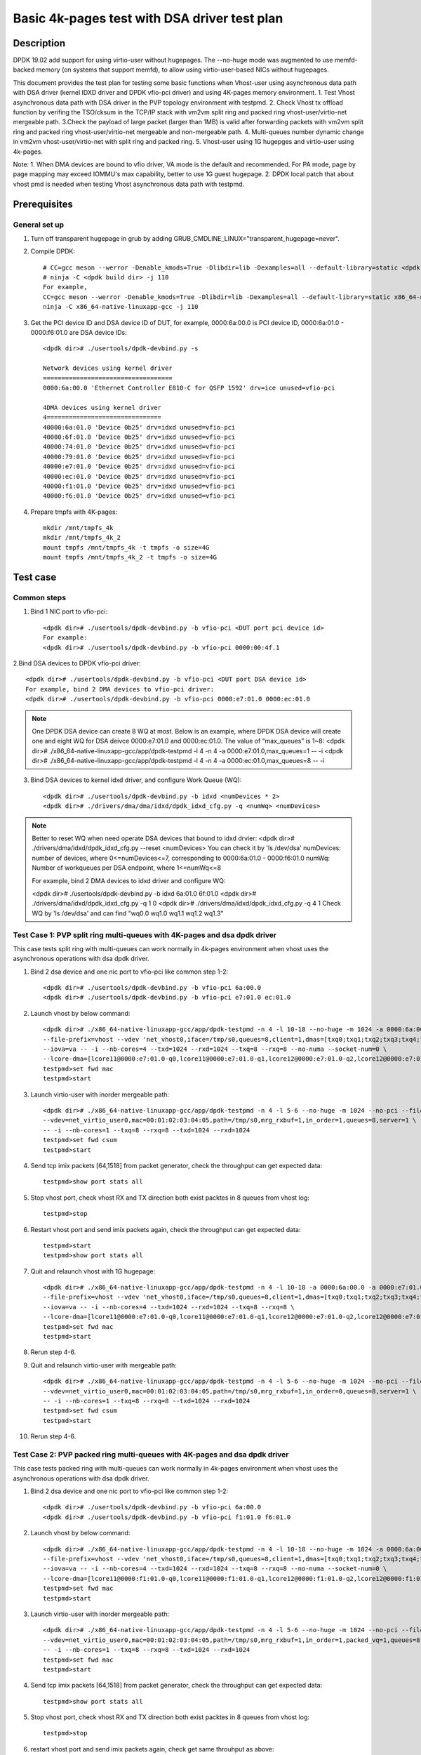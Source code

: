 .. SPDX-License-Identifier: BSD-3-Clause
   Copyright(c) 2022 Intel Corporation

==============================================
Basic 4k-pages test with DSA driver test plan
==============================================

Description
===========

DPDK 19.02 add support for using virtio-user without hugepages. The --no-huge mode was augmented to use memfd-backed
memory (on systems that support memfd), to allow using virtio-user-based NICs without hugepages.

This document provides the test plan for testing some basic functions when Vhost-user using asynchronous data path with
DSA driver (kernel IDXD driver and DPDK vfio-pci driver) and using 4K-pages memory environment.
1. Test Vhost asynchronous data path with DSA driver in the PVP topology environment with testpmd.
2. Check Vhost tx offload function by verifing the TSO/cksum in the TCP/IP stack with vm2vm split ring and packed ring
vhost-user/virtio-net mergeable path.
3.Check the payload of large packet (larger than 1MB) is valid after forwarding packets with vm2vm split ring
and packed ring vhost-user/virtio-net mergeable and non-mergeable path.
4. Multi-queues number dynamic change in vm2vm vhost-user/virtio-net with split ring and packed ring.
5. Vhost-user using 1G hugepges and virtio-user using 4k-pages.

Note:
1. When DMA devices are bound to vfio driver, VA mode is the default and recommended. For PA mode, page by page mapping may
exceed IOMMU's max capability, better to use 1G guest hugepage.
2. DPDK local patch that about vhost pmd is needed when testing Vhost asynchronous data path with testpmd.

Prerequisites
=============

General set up
--------------
1. Turn off transparent hugepage in grub by adding GRUB_CMDLINE_LINUX="transparent_hugepage=never".

2. Compile DPDK::

	# CC=gcc meson --werror -Denable_kmods=True -Dlibdir=lib -Dexamples=all --default-library=static <dpdk build dir>
	# ninja -C <dpdk build dir> -j 110
	For example,
	CC=gcc meson --werror -Denable_kmods=True -Dlibdir=lib -Dexamples=all --default-library=static x86_64-native-linuxapp-gcc
	ninja -C x86_64-native-linuxapp-gcc -j 110

3. Get the PCI device ID and DSA device ID of DUT, for example, 0000:6a:00.0 is PCI device ID, 0000:6a:01.0 - 0000:f6:01.0 are DSA device IDs::

	<dpdk dir># ./usertools/dpdk-devbind.py -s

	Network devices using kernel driver
	===================================
	0000:6a:00.0 'Ethernet Controller E810-C for QSFP 1592' drv=ice unused=vfio-pci

	4DMA devices using kernel driver
	4===============================
	40000:6a:01.0 'Device 0b25' drv=idxd unused=vfio-pci
	40000:6f:01.0 'Device 0b25' drv=idxd unused=vfio-pci
	40000:74:01.0 'Device 0b25' drv=idxd unused=vfio-pci
	40000:79:01.0 'Device 0b25' drv=idxd unused=vfio-pci
	40000:e7:01.0 'Device 0b25' drv=idxd unused=vfio-pci
	40000:ec:01.0 'Device 0b25' drv=idxd unused=vfio-pci
	40000:f1:01.0 'Device 0b25' drv=idxd unused=vfio-pci
	40000:f6:01.0 'Device 0b25' drv=idxd unused=vfio-pci

4. Prepare tmpfs with 4K-pages::

	mkdir /mnt/tmpfs_4k
	mkdir /mnt/tmpfs_4k_2
	mount tmpfs /mnt/tmpfs_4k -t tmpfs -o size=4G
	mount tmpfs /mnt/tmpfs_4k_2 -t tmpfs -o size=4G

Test case
=========

Common steps
------------
1. Bind 1 NIC port to vfio-pci::

	<dpdk dir># ./usertools/dpdk-devbind.py -b vfio-pci <DUT port pci device id>
	For example:
	<dpdk dir># ./usertools/dpdk-devbind.py -b vfio-pci 0000:00:4f.1

2.Bind DSA devices to DPDK vfio-pci driver::

	<dpdk dir># ./usertools/dpdk-devbind.py -b vfio-pci <DUT port DSA device id>
	For example, bind 2 DMA devices to vfio-pci driver:
	<dpdk dir># ./usertools/dpdk-devbind.py -b vfio-pci 0000:e7:01.0 0000:ec:01.0

.. note::

	One DPDK DSA device can create 8 WQ at most. Below is an example, where DPDK DSA device will create one and
	eight WQ for DSA deivce 0000:e7:01.0 and 0000:ec:01.0. The value of “max_queues” is 1~8:
	<dpdk dir># ./x86_64-native-linuxapp-gcc/app/dpdk-testpmd -l 4 -n 4 -a 0000:e7:01.0,max_queues=1 -- -i
	<dpdk dir># ./x86_64-native-linuxapp-gcc/app/dpdk-testpmd -l 4 -n 4 -a 0000:ec:01.0,max_queues=8 -- -i

3. Bind DSA devices to kernel idxd driver, and configure Work Queue (WQ)::

	<dpdk dir># ./usertools/dpdk-devbind.py -b idxd <numDevices * 2>
	<dpdk dir># ./drivers/dma/dma/idxd/dpdk_idxd_cfg.py -q <numWq> <numDevices>

.. note::

	Better to reset WQ when need operate DSA devices that bound to idxd drvier:
	<dpdk dir># ./drivers/dma/idxd/dpdk_idxd_cfg.py --reset <numDevices>
	You can check it by 'ls /dev/dsa'
	numDevices: number of devices, where 0<=numDevices<=7, corresponding to 0000:6a:01.0 - 0000:f6:01.0
	numWq: Number of workqueues per DSA endpoint, where 1<=numWq<=8

	For example, bind 2 DMA devices to idxd driver and configure WQ:

	<dpdk dir># ./usertools/dpdk-devbind.py -b idxd 6a:01.0 6f:01.0
	<dpdk dir># ./drivers/dma/idxd/dpdk_idxd_cfg.py -q 1 0
	<dpdk dir># ./drivers/dma/idxd/dpdk_idxd_cfg.py -q 4 1
	Check WQ by 'ls /dev/dsa' and can find "wq0.0 wq1.0 wq1.1 wq1.2 wq1.3"

Test Case 1: PVP split ring multi-queues with 4K-pages and dsa dpdk driver
------------------------------------------------------------------------------
This case tests split ring with multi-queues can work normally in 4k-pages environment when vhost uses the asynchronous operations with dsa dpdk driver.

1. Bind 2 dsa device and one nic port to vfio-pci like common step 1-2::

	<dpdk dir># ./usertools/dpdk-devbind.py -b vfio-pci 6a:00.0
	<dpdk dir># ./usertools/dpdk-devbind.py -b vfio-pci e7:01.0 ec:01.0

2. Launch vhost by below command::

	<dpdk dir># ./x86_64-native-linuxapp-gcc/app/dpdk-testpmd -n 4 -l 10-18 --no-huge -m 1024 -a 0000:6a:00.0 -a 0000:e7:01.0 \
	--file-prefix=vhost --vdev 'net_vhost0,iface=/tmp/s0,queues=8,client=1,dmas=[txq0;txq1;txq2;txq3;txq4;txq5;rxq2;rxq3;rxq4;rxq5;rxq6;rxq7]' \
	--iova=va -- -i --nb-cores=4 --txd=1024 --rxd=1024 --txq=8 --rxq=8 --no-numa --socket-num=0 \
	--lcore-dma=[lcore11@0000:e7:01.0-q0,lcore11@0000:e7:01.0-q1,lcore12@0000:e7:01.0-q2,lcore12@0000:e7:01.0-q3,lcore13@0000:e7:01.0-q4,lcore13@0000:e7:01.0-q5,lcore14@0000:e7:01.0-q6,lcore14@0000:e7:01.0-q7]
	testpmd>set fwd mac
	testpmd>start

3. Launch virtio-user with inorder mergeable path::

	<dpdk dir># ./x86_64-native-linuxapp-gcc/app/dpdk-testpmd -n 4 -l 5-6 --no-huge -m 1024 --no-pci --file-prefix=virtio \
	--vdev=net_virtio_user0,mac=00:01:02:03:04:05,path=/tmp/s0,mrg_rxbuf=1,in_order=1,queues=8,server=1 \
	-- -i --nb-cores=1 --txq=8 --rxq=8 --txd=1024 --rxd=1024
	testpmd>set fwd csum
	testpmd>start

4. Send tcp imix packets [64,1518] from packet generator, check the throughput can get expected data::

	testpmd>show port stats all

5. Stop vhost port, check vhost RX and TX direction both exist packtes in 8 queues from vhost log::

	testpmd>stop

6. Restart vhost port and send imix packets again, check the throughput can get expected data::

	testpmd>start
	testpmd>show port stats all

7. Quit and relaunch vhost with 1G hugepage::

	<dpdk dir># ./x86_64-native-linuxapp-gcc/app/dpdk-testpmd -n 4 -l 10-18 -a 0000:6a:00.0 -a 0000:e7:01.0,max_queues=4 -a 0000:ec:01.0,max_queues=4 \
	--file-prefix=vhost --vdev 'net_vhost0,iface=/tmp/s0,queues=8,client=1,dmas=[txq0;txq1;txq2;txq3;txq4;txq5;txq6;txq7;rxq0;rxq1;rxq2;rxq3;rxq4;rxq5;rxq6;rxq7]' \
	--iova=va -- -i --nb-cores=4 --txd=1024 --rxd=1024 --txq=8 --rxq=8 \
	--lcore-dma=[lcore11@0000:e7:01.0-q0,lcore11@0000:e7:01.0-q1,lcore12@0000:e7:01.0-q2,lcore12@0000:e7:01.0-q3,lcore13@0000:ec:01.0-q0,lcore13@0000:ec:01.0-q1,lcore14@0000:ec:01.0-q2,lcore14@0000:ec:01.0-q3]
	testpmd>set fwd mac
	testpmd>start

8. Rerun step 4-6.

9. Quit and relaunch virtio-user with mergeable path::

	<dpdk dir># ./x86_64-native-linuxapp-gcc/app/dpdk-testpmd -n 4 -l 5-6 --no-huge -m 1024 --no-pci --file-prefix=virtio \
	--vdev=net_virtio_user0,mac=00:01:02:03:04:05,path=/tmp/s0,mrg_rxbuf=1,in_order=0,queues=8,server=1 \
	-- -i --nb-cores=1 --txq=8 --rxq=8 --txd=1024 --rxd=1024
	testpmd>set fwd csum
	testpmd>start

10. Rerun step 4-6.

Test Case 2: PVP packed ring multi-queues with 4K-pages and dsa dpdk driver
------------------------------------------------------------------------------
This case tests packed ring with multi-queues can work normally in 4k-pages environment when vhost uses the asynchronous operations with dsa dpdk driver.

1. Bind 2 dsa device and one nic port to vfio-pci like common step 1-2::

	<dpdk dir># ./usertools/dpdk-devbind.py -b vfio-pci 6a:00.0
	<dpdk dir># ./usertools/dpdk-devbind.py -b vfio-pci f1:01.0 f6:01.0

2. Launch vhost by below command::

	<dpdk dir># ./x86_64-native-linuxapp-gcc/app/dpdk-testpmd -n 4 -l 10-18 --no-huge -m 1024 -a 0000:6a:00.0 -a 0000:f1:01.0 \
	--file-prefix=vhost --vdev 'net_vhost0,iface=/tmp/s0,queues=8,client=1,dmas=[txq0;txq1;txq2;txq3;txq4;txq5;;rxq2;rxq3;rxq4;rxq5;rxq6;rxq7]' \
	--iova=va -- -i --nb-cores=4 --txd=1024 --rxd=1024 --txq=8 --rxq=8 --no-numa --socket-num=0 \
	--lcore-dma=[lcore11@0000:f1:01.0-q0,lcore11@0000:f1:01.0-q1,lcore12@0000:f1:01.0-q2,lcore12@0000:f1:01.0-q3,lcore13@0000:f1:01.0-q4,lcore13@0000:f1:01.0-q5,lcore14@0000:f1:01.0-q6,lcore14@0000:f1:01.0-q7]
	testpmd>set fwd mac
	testpmd>start

3. Launch virtio-user with inorder mergeable path::

	<dpdk dir># ./x86_64-native-linuxapp-gcc/app/dpdk-testpmd -n 4 -l 5-6 --no-huge -m 1024 --no-pci --file-prefix=virtio \
	--vdev=net_virtio_user0,mac=00:01:02:03:04:05,path=/tmp/s0,mrg_rxbuf=1,in_order=1,packed_vq=1,queues=8,server=1 \
	-- -i --nb-cores=1 --txq=8 --rxq=8 --txd=1024 --rxd=1024
	testpmd>set fwd mac
	testpmd>start

4. Send tcp imix packets [64,1518] from packet generator, check the throughput can get expected data::

	testpmd>show port stats all

5. Stop vhost port, check vhost RX and TX direction both exist packtes in 8 queues from vhost log::

	testpmd>stop

6. restart vhost port and send imix packets again, check get same throuhput as above::

	testpmd>start
	testpmd>show port stats all

7. Quit and relaunch vhost with with 1G hugepage::::

	<dpdk dir># ./x86_64-native-linuxapp-gcc/app/dpdk-testpmd -n 4 -l 10-18 -a 0000:6a:00.0 -a 0000:f1:01.0,max_queues=4 -a 0000:f6:01.0,max_queues=4 \
	--file-prefix=vhost --vdev 'net_vhost0,iface=/tmp/s0,queues=8,client=1,dmas=[txq0;txq1;txq2;txq3;txq4;txq5;txq6;txq7;rxq0;rxq1;rxq2;rxq3;rxq4;rxq5;rxq6;rxq7]' \
	--iova=va -- -i --nb-cores=4 --txd=1024 --rxd=1024 --txq=8 --rxq=8 \
	--lcore-dma=[lcore11@0000:f1:01.0-q0,lcore11@0000:f1:01.0-q1,lcore12@0000:f1:01.0-q2,lcore12@0000:f1:01.0-q3,lcore13@0000:f6:01.0-q0,lcore13@0000:f6:01.0-q1,lcore14@0000:f6:01.0-q2,lcore14@0000:f6:01.0-q3]
	testpmd>set fwd mac
	testpmd>start

8. Rerun step 4-6.

9. Quit and relaunch virtio-user with mergeable path::

	<dpdk dir># ./x86_64-native-linuxapp-gcc/app/dpdk-testpmd -n 4 -l 5-6 --no-huge -m 1024 --no-pci --file-prefix=virtio \
	--vdev=net_virtio_user0,mac=00:01:02:03:04:05,path=/tmp/s0,mrg_rxbuf=1,in_order=0,packed_vq=1,queues=8,server=1 \
	-- -i --nb-cores=1 --txq=8 --rxq=8 --txd=1024 --rxd=1024
	testpmd>set fwd mac
	testpmd>start

10.Rerun step 4-6.

Test Case 3: VM2VM split ring vhost-user/virtio-net 4K-pages and dsa dpdk driver test with tcp traffic
--------------------------------------------------------------------------------------------------------
This case test the function of Vhost tx offload in the topology of vhost-user/virtio-net split ring mergeable path by verifing the TSO/cksum in the TCP/IP stack when vhost uses the asynchronous operations with dsa dpdk driver in 4k-pages environment.

1. Bind 1 dsa device to vfio-pci like common step 2::

	<dpdk dir># ./usertools/dpdk-devbind.py -b vfio-pci f1:01.0

2. Launch vhost by below command::

	<dpdk dir># ./x86_64-native-linuxapp-gcc/app/dpdk-testpmd -l 2-4 -n 4 --no-huge -m 1024 --file-prefix=vhost -a 0000:f1:01.0,max_queues=2 \
	--vdev 'net_vhost0,iface=vhost-net0,queues=1,tso=1,dmas=[txq0;rxq0]' \
	--vdev 'net_vhost1,iface=vhost-net1,queues=1,tso=1,dmas=[txq0;rxq0]' \
	--iova=va -- -i --nb-cores=2 --txd=1024 --rxd=1024 --no-numa --socket-num=0 --lcore-dma=[lcore3@0000:f1:01.0-q0,lcore4@0000:f1:01.0-q1]
	testpmd>start

3. Launch VM1 and VM2::

	taskset -c 10 /usr/local/qemu-7.0.0/bin/qemu-system-x86_64 -name vm1 -enable-kvm -cpu host -smp 1 -m 4096 \
	-object memory-backend-file,id=mem,size=4096M,mem-path=/mnt/tmpfs_4k,share=on \
	-numa node,memdev=mem -mem-prealloc -drive file=/home/xingguang/osimg/ubuntu20-04.img  \
	-chardev socket,path=/tmp/vm1_qga0.sock,server,nowait,id=vm1_qga0 -device virtio-serial \
	-device virtserialport,chardev=vm1_qga0,name=org.qemu.guest_agent.2 -daemonize \
	-monitor unix:/tmp/vm1_monitor.sock,server,nowait -device e1000,netdev=nttsip1 \
	-netdev user,id=nttsip1,hostfwd=tcp:127.0.0.1:6002-:22 \
	-chardev socket,id=char0,path=./vhost-net0 \
	-netdev type=vhost-user,id=netdev0,chardev=char0,vhostforce \
	-device virtio-net-pci,netdev=netdev0,mac=52:54:00:00:00:01,disable-modern=false,mrg_rxbuf=on,csum=on,guest_csum=on,host_tso4=on,guest_tso4=on,guest_ecn=on -vnc :10

	taskset -c 11 /usr/local/qemu-7.0.0/bin/qemu-system-x86_64 -name vm2 -enable-kvm -cpu host -smp 1 -m 4096 \
	-object memory-backend-file,id=mem,size=4096M,mem-path=/mnt/tmpfs_4k_2,share=on \
	-numa node,memdev=mem -mem-prealloc -drive file=/home/xingguang/osimg/ubuntu20-04-2.img  \
	-chardev socket,path=/tmp/vm2_qga0.sock,server,nowait,id=vm2_qga0 -device virtio-serial \
	-device virtserialport,chardev=vm2_qga0,name=org.qemu.guest_agent.2 -daemonize \
	-monitor unix:/tmp/vm2_monitor.sock,server,nowait -device e1000,netdev=nttsip1 \
	-netdev user,id=nttsip1,hostfwd=tcp:127.0.0.1:6003-:22 \
	-chardev socket,id=char0,path=./vhost-net1 \
	-netdev type=vhost-user,id=netdev0,chardev=char0,vhostforce \
	-device virtio-net-pci,netdev=netdev0,mac=52:54:00:00:00:02,disable-modern=false,mrg_rxbuf=on,csum=on,guest_csum=on,host_tso4=on,guest_tso4=on,guest_ecn=on -vnc :12

3. On VM1, set virtio device IP and run arp protocal::

	<VM1># ifconfig ens5 1.1.1.2
	<VM1># arp -s 1.1.1.8 52:54:00:00:00:02

4. On VM2, set virtio device IP and run arp protocal::

	<VM2># ifconfig ens5 1.1.1.8
	<VM2># arp -s 1.1.1.2 52:54:00:00:00:01

5. Check the iperf performance between two VMs by below commands::

	<VM1># iperf -s -i 1
	<VM2># iperf -c 1.1.1.2 -i 1 -t 60

6. Check that 2VMs can receive and send big packets to each other through vhost log. Port 0 should have tx packets above 1519, Port 1 should have rx packets above 1519::

	testpmd>show port xstats all

Test Case 4: VM2VM packed ring vhost-user/virtio-net 4K-pages and dsa dpdk driver test with tcp traffic
---------------------------------------------------------------------------------------------------------
This case test the function of Vhost tx offload in the topology of vhost-user/virtio-net packed ring mergeable path 
by verifing the TSO/cksum in the TCP/IP stack when vhost uses the asynchronous operations with dsa dpdk driver in 4k-pages environment.

1. Bind 1 dsa device to vfio-pci like common step 2::

	<dpdk dir># ./usertools/dpdk-devbind.py -b vfio-pci f1:01.0
 
2. Launch vhost by below command::

	<dpdk dir># ./x86_64-native-linuxapp-gcc/app/dpdk-testpmd -l 2-4 -n 4 --no-huge -m 1024 --file-prefix=vhost -a 0000:f1:01.0,max_queues=2 \
	--vdev 'net_vhost0,iface=vhost-net0,queues=1,tso=1,dmas=[txq0;rxq0]' \
	--vdev 'net_vhost1,iface=vhost-net1,queues=1,tso=1,dmas=[txq0;rxq0]' \
	--iova=va -- -i --nb-cores=2 --txd=1024 --rxd=1024 --no-numa --socket-num=0 --lcore-dma=[lcore3@0000:f1:01.0-q0,lcore4@0000:f1:01.0-q1]
	testpmd>start

3. Launch VM1 and VM2::

	taskset -c 32 /usr/local/qemu-7.0.0/bin/qemu-system-x86_64 -name vm1 -enable-kvm -cpu host -smp 1 -m 4096 \
	-object memory-backend-file,id=mem,size=4096M,mem-path=/mnt/tmpfs_4k,share=on \
	-numa node,memdev=mem -mem-prealloc -drive file=/home/xingguang/osimg/ubuntu20-04.img  \
	-chardev socket,path=/tmp/vm1_qga0.sock,server,nowait,id=vm1_qga0 -device virtio-serial \
	-device virtserialport,chardev=vm1_qga0,name=org.qemu.guest_agent.2 -daemonize \
	-monitor unix:/tmp/vm1_monitor.sock,server,nowait -device e1000,netdev=nttsip1 \
	-netdev user,id=nttsip1,hostfwd=tcp:127.0.0.1:6002-:22 \
	-chardev socket,id=char0,path=./vhost-net0 \
	-netdev type=vhost-user,id=netdev0,chardev=char0,vhostforce \
	-device virtio-net-pci,netdev=netdev0,mac=52:54:00:00:00:01,disable-modern=false,mrg_rxbuf=on,csum=on,guest_csum=on,host_tso4=on,guest_tso4=on,guest_ecn=on,packed=on -vnc :10

	taskset -c 33 /usr/local/qemu-7.0.0/bin/qemu-system-x86_64 -name vm2 -enable-kvm -cpu host -smp 1 -m 4096 \
	-object memory-backend-file,id=mem,size=4096M,mem-path=/mnt/tmpfs_4k_2,share=on \
	-numa node,memdev=mem -mem-prealloc -drive file=/home/xingguang/osimg/ubuntu20-04-2.img  \
	-chardev socket,path=/tmp/vm2_qga0.sock,server,nowait,id=vm2_qga0 -device virtio-serial \
	-device virtserialport,chardev=vm2_qga0,name=org.qemu.guest_agent.2 -daemonize \
	-monitor unix:/tmp/vm2_monitor.sock,server,nowait -device e1000,netdev=nttsip1 \
	-netdev user,id=nttsip1,hostfwd=tcp:127.0.0.1:6003-:22 \
	-chardev socket,id=char0,path=./vhost-net1 \
	-netdev type=vhost-user,id=netdev0,chardev=char0,vhostforce \
	-device virtio-net-pci,netdev=netdev0,mac=52:54:00:00:00:02,disable-modern=false,mrg_rxbuf=on,csum=on,guest_csum=on,host_tso4=on,guest_tso4=on,guest_ecn=on,packed=on -vnc :12

3. On VM1, set virtio device IP and run arp protocal::

	<VM1># ifconfig ens5 1.1.1.2
	<VM1># arp -s 1.1.1.8 52:54:00:00:00:02

4. On VM2, set virtio device IP and run arp protocal::

	<VM2># ifconfig ens5 1.1.1.8
	<VM2># arp -s 1.1.1.2 52:54:00:00:00:01

5. Check the iperf performance between two VMs by below commands::

	<VM1># iperf -s -i 1
	<VM2># iperf -c 1.1.1.2 -i 1 -t 60

6. Check that 2VMs can receive and send big packets to each other through vhost log. Port 0 should have tx packets above 1522, Port 1 should have rx packets above 1522::

	testpmd>show port xstats all

Test Case 5: VM2VM vhost/virtio-net split packed ring multi queues with 1G/4k-pages and dsa dpdk driver
---------------------------------------------------------------------------------------------------------
This case uses iperf and scp to test the payload of large packet (larger than 1MB) is valid after packets forwarding in 
vm2vm vhost-user/virtio-net multi-queues mergeable path when vhost uses the asynchronous operations with dsa dpdk driver.
And one virtio-net is split ring, the other is packed ring. The vhost run in 1G hugepages and the virtio-user run in 4k-pages environment.

1. Bind 2 dsa channel to vfio-pci like common step 2::

	<dpdk dir># ./usertools/dpdk-devbind.py -b vfio-pci f1:01.0 f6:01.0

2. Launch vhost::

	<dpdk dir># ./x86_64-native-linuxapp-gcc/app/dpdk-testpmd -l 1-5 -n 4 --file-prefix=vhost -a 0000:f1:01.0,max_queues=4 -a 0000:f6:01.0,max_queues=4 \
	--vdev 'net_vhost0,iface=vhost-net0,queues=8,dmas=[txq0;txq1;txq2;txq3;txq4;txq5;rxq2;rxq3;rxq4;rxq5;rxq6;rxq7]' \
	--vdev 'net_vhost1,iface=vhost-net1,queues=8,dmas=[txq0;txq1;txq2;txq3;txq4;txq5;rxq2;rxq3;rxq4;rxq5;rxq6;rxq7]' \
	--iova=va -- -i --nb-cores=4 --txd=1024 --rxd=1024 --rxq=8 --txq=8 \
	--lcore-dma=[lcore2@0000:f1:01.0-q0,lcore2@0000:f1:01.0-q1,lcore3@0000:f1:01.0-q2,lcore3@0000:f1:01.0-q3,lcore4@0000:f6:01.0-q0,lcore4@0000:f6:01.0-q1,lcore5@0000:f6:01.0-q2,lcore3@0000:f6:01.0-q3]
	testpmd>start

3. Launch VM qemu::

	taskset -c 10 /usr/local/qemu-7.0.0/bin/qemu-system-x86_64 -name vm1 -enable-kvm -cpu host -smp 1 -m 4096 \
	-object memory-backend-file,id=mem,size=4096M,mem-path=/mnt/tmpfs_4k,share=on \
	-numa node,memdev=mem -mem-prealloc -drive file=/home/xingguang/osimg/ubuntu20-04.img  \
	-chardev socket,path=/tmp/vm1_qga0.sock,server,nowait,id=vm1_qga0 -device virtio-serial \
	-device virtserialport,chardev=vm1_qga0,name=org.qemu.guest_agent.2 -daemonize \
	-monitor unix:/tmp/vm1_monitor.sock,server,nowait -device e1000,netdev=nttsip1 \
	-netdev user,id=nttsip1,hostfwd=tcp:127.0.0.1:6002-:22 \
	-chardev socket,id=char0,path=./vhost-net0 \
	-netdev type=vhost-user,id=netdev0,chardev=char0,vhostforce,queues=8 \
	-device virtio-net-pci,netdev=netdev0,mac=52:54:00:00:00:01,disable-modern=false,mrg_rxbuf=on,mq=on,vectors=40,csum=on,guest_csum=on,host_tso4=on,guest_tso4=on,guest_ecn=on -vnc :10

	taskset -c 11 /usr/local/qemu-7.0.0/bin/qemu-system-x86_64 -name vm2 -enable-kvm -cpu host -smp 1 -m 4096 \
	-object memory-backend-file,id=mem,size=4096M,mem-path=/mnt/tmpfs_4k_2,share=on \
	-numa node,memdev=mem -mem-prealloc -drive file=/home/xingguang/osimg/ubuntu20-04-2.img  \
	-chardev socket,path=/tmp/vm2_qga0.sock,server,nowait,id=vm2_qga0 -device virtio-serial \
	-device virtserialport,chardev=vm2_qga0,name=org.qemu.guest_agent.2 -daemonize \
	-monitor unix:/tmp/vm2_monitor.sock,server,nowait -device e1000,netdev=nttsip1 \
	-netdev user,id=nttsip1,hostfwd=tcp:127.0.0.1:6003-:22 \
	-chardev socket,id=char0,path=./vhost-net1 \
	-netdev type=vhost-user,id=netdev0,chardev=char0,vhostforce,queues=8 \
	-device virtio-net-pci,netdev=netdev0,mac=52:54:00:00:00:02,disable-modern=false,mrg_rxbuf=on,mq=on,vectors=40,csum=on,guest_csum=on,host_tso4=on,guest_tso4=on,guest_ecn=on,packed=on -vnc :12

4. On VM1, set virtio device IP and run arp protocal::

	<VM1># ethtool -L ens5 combined 8
	<VM1># ifconfig ens5 1.1.1.2
	<VM1># arp -s 1.1.1.8 52:54:00:00:00:02

5. On VM2, set virtio device IP and run arp protocal::

	<VM2># ethtool -L ens5 combined 8
	<VM2># ifconfig ens5 1.1.1.8
	<VM2># arp -s 1.1.1.2 52:54:00:00:00:01

6. Scp 1MB file form VM1 to VM2::

	<VM1># scp <file> root@1.1.1.8:/

7. Check the iperf performance between two VMs by below commands::

	<VM1># iperf -s -i 1
	<VM2># iperf -c 1.1.1.2 -i 1 -t 60

8. Relaunch vm1 and rerun step 4-7.

Test Case 6: VM2VM vhost/virtio-net split ring multi queues with 1G/4k-pages and dsa dpdk driver
---------------------------------------------------------------------------------------------------
This case uses iperf and scp to test the payload of large packet (larger than 1MB) is valid after packets forwarding in
vm2vm vhost-user/virtio-net split ring mergeable path when vhost uses the asynchronous operations with
dsa dpdk driver. The vhost run in 1G hugepages and the virtio-user run in 4k-pages environment.

1. Bind 2 dsa channel to vfio-pci, launch vhost::

	ls /dev/dsa #check wq configure, reset if exist
	./usertools/dpdk-devbind.py -u f1:01.0 f1:01.0
	./usertools/dpdk-devbind.py -b vfio-pci f1:01.0 f1:01.0

	./x86_64-native-linuxapp-gcc/app/dpdk-testpmd -l 1-5 -n 4 --file-prefix=vhost -a 0000:f1:01.0,max_queues=4 -a 0000:f6:01.0,max_queues=4 \
	--vdev 'net_vhost0,iface=vhost-net0,queues=8,client=1,tso=1,dmas=[txq0;txq1;txq2;txq3;txq4;txq5;rxq2;rxq3;rxq4;rxq5;rxq6;rxq7]' \
	--vdev 'net_vhost1,iface=vhost-net1,queues=8,client=1,tso=1,dmas=[txq0;txq1;txq2;txq3;txq4;txq5;rxq2;rxq3;rxq4;rxq5;rxq6;rxq7]' \
	--iova=va -- -i --nb-cores=4 --txd=1024 --rxd=1024 --rxq=8 --txq=8 \
	--lcore-dma=[lcore2@0000:f1:01.0-q0,lcore2@0000:f1:01.0-q1,lcore3@0000:f1:01.0-q2,lcore3@0000:f1:01.0-q3,lcore4@0000:f6:01.0-q0,lcore4@0000:f6:01.0-q1,lcore5@0000:f6:01.0-q2,lcore5@0000:f6:01.0-q3]
	testpmd>start

2. Prepare tmpfs with 4K-pages::

	mkdir /mnt/tmpfs_4k
	mkdir /mnt/tmpfs_4k_2
	mount tmpfs /mnt/tmpfs_4k -t tmpfs -o size=4G
	mount tmpfs /mnt/tmpfs_4k_2 -t tmpfs -o size=4G

3. Launch VM qemu::

	taskset -c 32 /usr/local/qemu-7.0.0/bin/qemu-system-x86_64 -name vm1 -enable-kvm -cpu host -smp 1 -m 4096 \
	-object memory-backend-file,id=mem,size=4096M,mem-path=/mnt/tmpfs_4k,share=on \
	-numa node,memdev=mem -mem-prealloc -drive file=/home/xingguang/osimg/ubuntu20-04.img  \
	-chardev socket,path=/tmp/vm1_qga0.sock,server,nowait,id=vm1_qga0 -device virtio-serial \
	-device virtserialport,chardev=vm1_qga0,name=org.qemu.guest_agent.2 -daemonize \
	-monitor unix:/tmp/vm1_monitor.sock,server,nowait -device e1000,netdev=nttsip1 \
	-netdev user,id=nttsip1,hostfwd=tcp:127.0.0.1:6002-:22 \
	-chardev socket,id=char0,path=./vhost-net0,server \
	-netdev type=vhost-user,id=netdev0,chardev=char0,vhostforce,queues=8 \
	-device virtio-net-pci,netdev=netdev0,mac=52:54:00:00:00:01,disable-modern=false,mrg_rxbuf=on,mq=on,vectors=40,csum=on,guest_csum=on,host_tso4=on,guest_tso4=on,guest_ecn=on -vnc :10

	taskset -c 33 /usr/local/qemu-7.0.0/bin/qemu-system-x86_64 -name vm2 -enable-kvm -cpu host -smp 1 -m 4096 \
	-object memory-backend-file,id=mem,size=4096M,mem-path=/mnt/tmpfs_4k_2,share=on \
	-numa node,memdev=mem -mem-prealloc -drive file=/home/xingguang/osimg/ubuntu20-04-2.img  \
	-chardev socket,path=/tmp/vm2_qga0.sock,server,nowait,id=vm2_qga0 -device virtio-serial \
	-device virtserialport,chardev=vm2_qga0,name=org.qemu.guest_agent.2 -daemonize \
	-monitor unix:/tmp/vm2_monitor.sock,server,nowait -device e1000,netdev=nttsip1 \
	-netdev user,id=nttsip1,hostfwd=tcp:127.0.0.1:6003-:22 \
	-chardev socket,id=char0,path=./vhost-net1,server \
	-netdev type=vhost-user,id=netdev0,chardev=char0,vhostforce,queues=8 \
	-device virtio-net-pci,netdev=netdev0,mac=52:54:00:00:00:02,disable-modern=false,mrg_rxbuf=on,mq=on,vectors=40,csum=on,guest_csum=on,host_tso4=on,guest_tso4=on,guest_ecn=on -vnc :12

4. On VM1, set virtio device IP and run arp protocal::

	ethtool -L ens5 combined 8
	ifconfig ens5 1.1.1.2
	arp -s 1.1.1.8 52:54:00:00:00:02

5. On VM2, set virtio device IP and run arp protocal::

	ethtool -L ens5 combined 8
	ifconfig ens5 1.1.1.8
	arp -s 1.1.1.2 52:54:00:00:00:01

6. Scp 1MB file form VM1 to VM2::

	Under VM1, run: `scp [xxx] root@1.1.1.8:/` [xxx] is the file name

7. Check the iperf performance between two VMs by below commands::

	Under VM1, run: `iperf -s -i 1`
	Under VM2, run: `iperf -c 1.1.1.2 -i 1 -t 60`

8. Quit and relaunch vhost w/ diff dsa channels::

	./x86_64-native-linuxapp-gcc/app/dpdk-testpmd -l 1-5 -n 4 --file-prefix=vhost -a 0000:f1:01.0,max_queues=2 -a 0000:f6:01.0,max_queues=2 \
	--vdev 'net_vhost0,iface=vhost-net0,queues=8,client=1,tso=1,dmas=[txq0;txq1;txq2;txq3;rxq0;rxq1;rxq2;rxq3]' \
	--vdev 'net_vhost1,iface=vhost-net1,queues=8,client=1,tso=1,dmas=[txq0;txq1;txq2;txq3;rxq0;rxq1;rxq2;rxq3]' \
	--iova=va -- -i --nb-cores=4 --txd=1024 --rxd=1024 --rxq=4 --txq=4 \
	--lcore-dma=[lcore2@0000:f1:01.0-q0,lcore3@0000:f1:01.0-q1,lcore4@0000:f6:01.0-q0,lcore5@0000:f6:01.0-q1]
	testpmd>start

9. On VM1, set virtio device::

	<VM1># ethtool -L ens5 combined 4

10. On VM2, set virtio device::

	<VM2># ethtool -L ens5 combined 4

11. Rerun step 6-7.

Test Case 7: PVP split ring multi-queues with 4K-pages and dsa kernel driver
--------------------------------------------------------------------------------
This case tests split ring with multi-queues can work normally in 4k-pages environment when vhost uses the asynchronous operations with dsa kernel driver.

1. Bind one nic port to vfio-pci and 2 dsa device to idxd like common step 1 and 3::

	<dpdk dir># ./usertools/dpdk-devbind.py -b vfio-pci 6a:00.0

	.ls /dev/dsa #check wq configure, reset if exist
	<dpdk dir># ./usertools/dpdk-devbind.py -u 6a:01.0 6f:01.0
	<dpdk dir># ./usertools/dpdk-devbind.py -b idxd 6a:01.0 6f:01.0
	<dpdk dir># ./drivers/dma/idxd/dpdk_idxd_cfg.py -q 4 0
	<dpdk dir># ./drivers/dma/idxd/dpdk_idxd_cfg.py -q 4 1
	ls /dev/dsa #check wq configure success

2. Launch vhost by below command::

	<dpdk dir># ./x86_64-native-linuxapp-gcc/app/dpdk-testpmd -n 4 -l 10-18 -m 1024 --no-huge -a 0000:6a:00.0 \
	--file-prefix=vhost --vdev 'net_vhost0,iface=/tmp/s0,queues=8,client=1,dmas=[txq0;txq1;txq2;txq3;txq4;txq5;rxq2;rxq3;rxq4;rxq5;rxq6;rxq7]' \
	--iova=va -- -i --nb-cores=4 --txd=1024 --rxd=1024 --txq=8 --rxq=8 --no-numa --socket-num=0 \
	--lcore-dma=[lcore11@wq0.0,lcore12@wq0.1,lcore13@wq0.2,lcore14@wq0.3]
	testpmd>set fwd mac
	testpmd>start

3. Launch virtio-user with inorder mergeable path::

	<dpdk dir># ./x86_64-native-linuxapp-gcc/app/dpdk-testpmd -n 4 -l 5-6 --no-huge -m 1024 --no-pci --file-prefix=virtio \
	--vdev=net_virtio_user0,mac=00:01:02:03:04:05,path=/tmp/s0,mrg_rxbuf=1,in_order=1,queues=8,server=1 \
	-- -i --nb-cores=1 --txq=8 --rxq=8 --txd=1024 --rxd=1024
	testpmd>set fwd mac
	testpmd>start

4. Send imix packets [64,1518] from packet generator, check the throughput can get expected data::

	testpmd>show port stats all

5. Stop vhost port, check vhost RX and TX direction both exist packtes in 8 queues from vhost log::

	testpmd>stop

6. restart vhost port and send imix packets again, check get same throuhput as above::

	testpmd>start
	testpmd>show port stats all

7. Quit and relaunch vhost with diff dsa virtual channels and 1G-page::::

	<dpdk dir># ./x86_64-native-linuxapp-gcc/app/dpdk-testpmd -n 4 -l 10-18 -a 0000:6a:00.0 \
	--file-prefix=vhost --vdev 'net_vhost0,iface=/tmp/s0,queues=8,client=1,dmas=[txq0;txq1;txq2;txq3;txq4;txq5;txq6;txq7;rxq0;rxq1;rxq2;rxq3;rxq4;rxq5;rxq6;rxq7]' \
	--iova=va -- -i --nb-cores=4 --txd=1024 --rxd=1024 --txq=8 --rxq=8 \
	--lcore-dma=[lcore11@wq0.0,lcore12@wq0.0,lcore13@wq0.1,lcore13@wq1.0,lcore14@wq1.1,lcore14@wq1.2]
	testpmd>set fwd mac
	testpmd>start

8. Rerun step 4-6.

Test Case 8: PVP packed ring multi-queues with 4K-pages and dsa kernel driver
---------------------------------------------------------------------------------
This case tests split ring with multi-queues can work normally in 4k-pages environment when vhost uses the asynchronous operations with dsa kernel driver.

1. Bind one nic port to vfio-pci and 2 dsa device to idxd like common step 1 and 3::

	<dpdk dir># ./usertools/dpdk-devbind.py -b vfio-pci 6a:00.0

	.ls /dev/dsa #check wq configure, reset if exist
	<dpdk dir># ./usertools/dpdk-devbind.py -u 6a:01.0 6f:01.0
	<dpdk dir># ./usertools/dpdk-devbind.py -b idxd 6a:01.0 6f:01.0
	<dpdk dir># ./<dpdk build dir>/drivers/dma/idxd/dpdk_idxd_cfg.py -q 8 0
	<dpdk dir># ./<dpdk build dir>/drivers/dma/idxd/dpdk_idxd_cfg.py -q 8 1
	ls /dev/dsa #check wq configure success

2. Launch vhost by below command::

	<dpdk dir># ./x86_64-native-linuxapp-gcc/app/dpdk-testpmd -n 4 -l 10-18 -m 1024 --no-huge -a 0000:6a:00.0 \
	--file-prefix=vhost --vdev 'net_vhost0,iface=/tmp/s0,queues=8,client=1,dmas=[txq0;txq1;txq2;txq3;txq4;txq5;rxq2;rxq3;rxq4;rxq5;rxq6;rxq7]' \
	--iova=va -- -i --nb-cores=4 --txd=1024 --rxd=1024 --txq=8 --rxq=8 --no-numa --socket-num=0 \
	--lcore-dma=[lcore11@wq0.0,lcore12@wq0.1,lcore13@wq0.2,lcore14@wq0.3]
	testpmd>set fwd mac
	testpmd>start

3. Launch virtio-user with inorder mergeable path::

	<dpdk dir># ./x86_64-native-linuxapp-gcc/app/dpdk-testpmd -n 4 -l 5-6 --no-huge -m 1024 --no-pci --file-prefix=virtio \
	--vdev=net_virtio_user0,mac=00:01:02:03:04:05,path=/tmp/s0,mrg_rxbuf=1,in_order=1,packed_vq=1,queues=8,server=1 \
	-- -i --nb-cores=1 --txq=8 --rxq=8 --txd=1024 --rxd=1024
	testpmd>set fwd mac
	testpmd>start

4. Send imix packets [64,1518] from packet generator, check the throughput can get expected data::

	testpmd>show port stats all

5. Stop vhost port, check vhost RX and TX direction both exist packtes in 8 queues from vhost log::

	testpmd>stop

6. restart vhost port and send imix packets again, check get same throuhput as above::

	testpmd>start
	testpmd>show port stats all

7. Quit and relaunch vhost::

	<dpdk dir># ./x86_64-native-linuxapp-gcc/app/dpdk-testpmd -n 4 -l 10-18  -a 0000:6a:00.0 \
	--file-prefix=vhost --vdev 'net_vhost0,iface=/tmp/s0,queues=8,client=1,dmas=[txq0;txq1;txq2;txq3;txq4;txq5;txq6;txq7;rxq0;rxq1;rxq2;rxq3;rxq4;rxq5;rxq6;rxq7]' \
	--iova=va -- -i --nb-cores=2 --txd=1024 --rxd=1024 --txq=8 --rxq=8 \
	--lcore-dma=[lcore11@wq0.0,lcore11@wq0.1,lcore12@wq1.0,lcore2@wq1.1]
	testpmd>set fwd mac
	testpmd>start

8. Rerun step 4-6.

Test Case 9: VM2VM split ring vhost-user/virtio-net 4K-pages and dsa kernel driver test with tcp traffic
---------------------------------------------------------------------------------------------------------
This case test the function of Vhost tx offload in the topology of vhost-user/virtio-net split ring mergeable path
by verifing the TSO/cksum in the TCP/IP stack when vhost uses the asynchronous operations with dsa dpdk driver
in 4k-pages environment.

1. Bind 1 dsa device to idxd like common step 2::

	ls /dev/dsa #check wq configure, reset if exist
	<dpdk dir># ./usertools/dpdk-devbind.py -u 6a:01.0
	<dpdk dir># ./usertools/dpdk-devbind.py -b idxd 6a:01.0
	<dpdk dir># ./<dpdk build dir>/drivers/dma/idxd/dpdk_idxd_cfg.py -q 4 0
	ls /dev/dsa #check wq configure success

2. Launch the Vhost sample by below commands::

	<dpdk dir># ./x86_64-native-linuxapp-gcc/app/dpdk-testpmd -l 1-5 -n 4 --no-huge -m 1024 --file-prefix=vhost \
	--vdev 'net_vhost0,iface=vhost-net0,queues=1,dmas=[txq0;rxq0]' \
	--vdev 'net_vhost1,iface=vhost-net1,queues=1,dmas=[txq0;rxq0]' \
	--iova=va -- -i --nb-cores=2 --txd=1024 --rxd=1024 --rxq=1 --txq=1 --no-numa --socket-num=0 --lcore-dma=[lcore2@wq0.0,lcore2@wq0.1,lcore3@wq0.2,lcore3@wq0.3]
	testpmd>start

3. Launch VM1 and VM2 on socket 1::

	taskset -c 7 /usr/local/qemu-7.0.0/bin/qemu-system-x86_64 -name vm1 -enable-kvm -cpu host -smp 8 -m 4096 \
	-object memory-backend-file,id=mem,size=4096M,mem-path=/mnt/tmpfs_4k,share=on \
	-numa node,memdev=mem -mem-prealloc -drive file=/home/xingguang/osimg/ubuntu20-04.img  \
	-chardev socket,path=/tmp/vm1_qga0.sock,server,nowait,id=vm1_qga0 -device virtio-serial \
	-device virtserialport,chardev=vm1_qga0,name=org.qemu.guest_agent.2 -daemonize \
	-monitor unix:/tmp/vm1_monitor.sock,server,nowait -device e1000,netdev=nttsip1 \
	-netdev user,id=nttsip1,hostfwd=tcp:127.0.0.1:6002-:22 \
	-chardev socket,id=char0,path=./vhost-net0 \
	-netdev type=vhost-user,id=netdev0,chardev=char0,vhostforce \
	-device virtio-net-pci,netdev=netdev0,mac=52:54:00:00:00:01,disable-modern=false,mrg_rxbuf=on,csum=on,guest_csum=on,host_tso4=on,guest_tso4=on,guest_ecn=on,guest_ufo=on,host_ufo=on -vnc :10

	taskset -c 8 /usr/local/qemu-7.0.0/bin/qemu-system-x86_64 -name vm2 -enable-kvm -cpu host -smp 8 -m 4096 \
	-object memory-backend-file,id=mem,size=4096M,mem-path=/mnt/tmpfs_4k_2,share=on \
	-numa node,memdev=mem -mem-prealloc -drive file=/home/xingguang/osimg/ubuntu20-04-2.img  \
	-chardev socket,path=/tmp/vm2_qga0.sock,server,nowait,id=vm2_qga0 -device virtio-serial \
	-device virtserialport,chardev=vm2_qga0,name=org.qemu.guest_agent.2 -daemonize \
	-monitor unix:/tmp/vm2_monitor.sock,server,nowait -device e1000,netdev=nttsip1 \
	-netdev user,id=nttsip1,hostfwd=tcp:127.0.0.1:6003-:22 \
	-chardev socket,id=char0,path=./vhost-net1 \
	-netdev type=vhost-user,id=netdev0,chardev=char0,vhostforce \
	-device virtio-net-pci,netdev=netdev0,mac=52:54:00:00:00:02,disable-modern=false,mrg_rxbuf=on,csum=on,guest_csum=on,host_tso4=on,guest_tso4=on,guest_ecn=on,guest_ufo=on,host_ufo=on -vnc :12

4. On VM1, set virtio device IP and run arp protocal::

	<VM1># ifconfig ens5 1.1.1.2
	<VM1># arp -s 1.1.1.8 52:54:00:00:00:02

5. On VM2, set virtio device IP and run arp protocal::

	<VM2># ifconfig ens5 1.1.1.8
	<VM2># arp -s 1.1.1.2 52:54:00:00:00:01

6. Check the iperf performance between two VMs by below commands::

	<VM1># iperf -s -i 1
	<VM2># iperf -c 1.1.1.2 -i 1 -t 60

7. Check that 2VMs can receive and send big packets to each other through vhost log. Port 0 should have tx packets above 1522, Port 1 should have rx packets above 1522::

	testpmd>show port xstats all

Test Case 10: VM2VM packed ring vhost-user/virtio-net 4K-pages and dsa kernel driver test with tcp traffic
-----------------------------------------------------------------------------------------------------------
This case test the function of Vhost tx offload in the topology of vhost-user/virtio-net packed ring mergeable path
by verifing the TSO/cksum in the TCP/IP stack when vhost uses the asynchronous operations with dsa dpdk driver
in 4k-pages environment.

1. Bind 2 dsa device to idxd like common step 2::

	ls /dev/dsa #check wq configure, reset if exist
	<dpdk dir># ./usertools/dpdk-devbind.py -u 6a:01.0 6f:01.0
	<dpdk dir># ./usertools/dpdk-devbind.py -b idxd 6a:01.0 6f:01.0
	<dpdk dir># ./<dpdk build dir>/drivers/dma/idxd/dpdk_idxd_cfg.py -q 8 0
	<dpdk dir># ./<dpdk build dir>/drivers/dma/idxd/dpdk_idxd_cfg.py -q 8 1
	ls /dev/dsa #check wq configure success

2. Launch the Vhost sample by below commands::

	<dpdk dir># ./x86_64-native-linuxapp-gcc/app/dpdk-testpmd -l 2-4 -n 4 --no-huge -m 1024 --file-prefix=vhost \
	--vdev 'net_vhost0,iface=vhost-net0,queues=1,dmas=[txq0;rxq0]' \
	--vdev 'net_vhost1,iface=vhost-net1,queues=1,dmas=[txq0;rxq0]' \
	--iova=va -- -i --nb-cores=2 --txd=1024 --rxd=1024 --no-numa --socket-num=0 --lcore-dma=[lcore3@wq0.0,lcore4@wq1.0]
	testpmd>start

3. Launch VM1 and VM2 with qemu::

	taskset -c 7 /usr/local/qemu-7.0.0/bin/qemu-system-x86_64 -name vm1 -enable-kvm -cpu host -smp 1 -m 4096 \
	-object memory-backend-file,id=mem,size=4096M,mem-path=/mnt/tmpfs_4k,share=on \
	-numa node,memdev=mem -mem-prealloc -drive file=/home/xingguang/osimg/ubuntu20-04.img  \
	-chardev socket,path=/tmp/vm1_qga0.sock,server,nowait,id=vm1_qga0 -device virtio-serial \
	-device virtserialport,chardev=vm1_qga0,name=org.qemu.guest_agent.2 -daemonize \
	-monitor unix:/tmp/vm1_monitor.sock,server,nowait -device e1000,netdev=nttsip1 \
	-netdev user,id=nttsip1,hostfwd=tcp:127.0.0.1:6002-:22 \
	-chardev socket,id=char0,path=./vhost-net0 \
	-netdev type=vhost-user,id=netdev0,chardev=char0,vhostforce \
	-device virtio-net-pci,netdev=netdev0,mac=52:54:00:00:00:01,disable-modern=false,mrg_rxbuf=on,csum=on,guest_csum=on,host_tso4=on,guest_tso4=on,guest_ecn=on,packed=on -vnc :10

	taskset -c 8 /usr/local/qemu-7.0.0/bin/qemu-system-x86_64 -name vm2 -enable-kvm -cpu host -smp 1 -m 4096 \
	-object memory-backend-file,id=mem,size=4096M,mem-path=/mnt/tmpfs_4k_2,share=on \
	-numa node,memdev=mem -mem-prealloc -drive file=/home/xingguang/osimg/ubuntu20-04-2.img  \
	-chardev socket,path=/tmp/vm2_qga0.sock,server,nowait,id=vm2_qga0 -device virtio-serial \
	-device virtserialport,chardev=vm2_qga0,name=org.qemu.guest_agent.2 -daemonize \
	-monitor unix:/tmp/vm2_monitor.sock,server,nowait -device e1000,netdev=nttsip1 \
	-netdev user,id=nttsip1,hostfwd=tcp:127.0.0.1:6003-:22 \
	-chardev socket,id=char0,path=./vhost-net1 \
	-netdev type=vhost-user,id=netdev0,chardev=char0,vhostforce \
	-device virtio-net-pci,netdev=netdev0,mac=52:54:00:00:00:02,disable-modern=false,mrg_rxbuf=on,csum=on,guest_csum=on,host_tso4=on,guest_tso4=on,guest_ecn=on,packed=on -vnc :12

4. On VM1, set virtio device IP and run arp protocal::

	<VM1># ifconfig ens5 1.1.1.2
	<VM1># arp -s 1.1.1.8 52:54:00:00:00:02

5. On VM2, set virtio device IP and run arp protocal::

	<VM2># ifconfig ens5 1.1.1.8
	<VM2># arp -s 1.1.1.2 52:54:00:00:00:01

6. Check the iperf performance between two VMs by below commands::

	<VM1># iperf -s -i 1
	<VM2># iperf -c 1.1.1.2 -i 1 -t 60

7. Check that 2VMs can receive and send big packets to each other through vhost log. Port 0 should have tx packets above 1522, Port 1 should have rx packets above 1522::

	testpmd>show port xstats all

Test Case 11: VM2VM vhost/virtio-net split packed ring multi queues with 1G/4k-pages and dsa kernel driver
-----------------------------------------------------------------------------------------------------------
This case uses iperf and scp to test the payload of large packet (larger than 1MB) is valid after packets forwarding in
vm2vm vhost-user/virtio-net split and packed ring mergeable path when vhost uses the asynchronous operations with
dsa kernel driver. The vhost run in 1G hugepages and the virtio-user run in 4k-pages environment.

1. Bind 8 dsa device to idxd like common step 3::

	ls /dev/dsa #check wq configure, reset if exist
	<dpdk dir># ./usertools/dpdk-devbind.py -u 6a:01.0 6f:01.0 74:01.0 79:01.0 e7:01.0 ec:01.0 f1:01.0 f6:01.0
	<dpdk dir># ./usertools/dpdk-devbind.py -b idxd 6a:01.0 6f:01.0 74:01.0 79:01.0 e7:01.0 ec:01.0 f1:01.0 f6:01.0
	<dpdk dir># ./<dpdk build dir>/drivers/dma/idxd/dpdk_idxd_cfg.py -q 8 0
	<dpdk dir># ./<dpdk build dir>/drivers/dma/idxd/dpdk_idxd_cfg.py -q 8 1
	<dpdk dir># ./<dpdk build dir>/drivers/dma/idxd/dpdk_idxd_cfg.py -q 8 2
	<dpdk dir># ./<dpdk build dir>/drivers/dma/idxd/dpdk_idxd_cfg.py -q 8 3
	<dpdk dir># ./<dpdk build dir>/drivers/dma/idxd/dpdk_idxd_cfg.py -q 8 4
	<dpdk dir># ./<dpdk build dir>/drivers/dma/idxd/dpdk_idxd_cfg.py -q 8 5
	<dpdk dir># ./<dpdk build dir>/drivers/dma/idxd/dpdk_idxd_cfg.py -q 8 6
	<dpdk dir># ./<dpdk build dir>/drivers/dma/idxd/dpdk_idxd_cfg.py -q 8 7
	ls /dev/dsa #check wq configure success

2. Launch vhost::

	<dpdk dir># ./x86_64-native-linuxapp-gcc/app/dpdk-testpmd -l 1-5 -n 4 --file-prefix=vhost \
	--vdev 'net_vhost0,iface=vhost-net0,queues=8,dmas=[txq0;txq1;txq2;txq3;txq4;txq5;rxq2;rxq3;rxq4;rxq5;rxq6;rxq7]' \
	--vdev 'net_vhost1,iface=vhost-net1,queues=8,dmas=[txq0;txq1;txq2;txq3;txq4;txq5;rxq2;rxq3;rxq4;rxq5;rxq6;rxq7]' \
	--iova=va -- -i --nb-cores=4 --txd=1024 --rxd=1024 --rxq=8 --txq=8 \
	--lcore-dma=[lcore2@wq0.0,lcore2@wq1.1,lcore2@wq2.2,lcore2@wq3.3,lcore3@wq0.0,lcore3@wq2.2,lcore3@wq4.4,lcore3@wq5.5,lcore3@wq6.6,lcore3@wq7.7,lcore4@wq1.1,lcore4@wq3.3,lcore4@wq0.1,lcore4@wq1.2,lcore4@wq2.3,lcore4@wq3.4,lcore4@wq4.5,lcore4@wq5.6,lcore4@wq6.7,lcore5@wq7.0]
	testpmd>start

3. Launch VM qemu::

	taskset -c 32 /usr/local/qemu-7.0.0/bin/qemu-system-x86_64 -name vm1 -enable-kvm -cpu host -smp 1 -m 4096 \
	-object memory-backend-file,id=mem,size=4096M,mem-path=/mnt/tmpfs_4k,share=on \
	-numa node,memdev=mem -mem-prealloc -drive file=/home/xingguang/osimg/ubuntu20-04.img  \
	-chardev socket,path=/tmp/vm1_qga0.sock,server,nowait,id=vm1_qga0 -device virtio-serial \
	-device virtserialport,chardev=vm1_qga0,name=org.qemu.guest_agent.2 -daemonize \
	-monitor unix:/tmp/vm1_monitor.sock,server,nowait -device e1000,netdev=nttsip1 \
	-netdev user,id=nttsip1,hostfwd=tcp:127.0.0.1:6002-:22 \
	-chardev socket,id=char0,path=./vhost-net0 \
	-netdev type=vhost-user,id=netdev0,chardev=char0,vhostforce,queues=8 \
	-device virtio-net-pci,netdev=netdev0,mac=52:54:00:00:00:01,disable-modern=false,mrg_rxbuf=on,mq=on,vectors=40,csum=on,guest_csum=on,host_tso4=on,guest_tso4=on,guest_ecn=on -vnc :10

	taskset -c 33 /usr/local/qemu-7.0.0/bin/qemu-system-x86_64 -name vm2 -enable-kvm -cpu host -smp 1 -m 4096 \
	-object memory-backend-file,id=mem,size=4096M,mem-path=/mnt/tmpfs_4k_2,share=on \
	-numa node,memdev=mem -mem-prealloc -drive file=/home/xingguang/osimg/ubuntu20-04-2.img  \
	-chardev socket,path=/tmp/vm2_qga0.sock,server,nowait,id=vm2_qga0 -device virtio-serial \
	-device virtserialport,chardev=vm2_qga0,name=org.qemu.guest_agent.2 -daemonize \
	-monitor unix:/tmp/vm2_monitor.sock,server,nowait -device e1000,netdev=nttsip1 \
	-netdev user,id=nttsip1,hostfwd=tcp:127.0.0.1:6003-:22 \
	-chardev socket,id=char0,path=./vhost-net1 \
	-netdev type=vhost-user,id=netdev0,chardev=char0,vhostforce,queues=8 \
	-device virtio-net-pci,netdev=netdev0,mac=52:54:00:00:00:02,disable-modern=false,mrg_rxbuf=on,mq=on,vectors=40,csum=on,guest_csum=on,host_tso4=on,guest_tso4=on,guest_ecn=on,packed=on -vnc :12

4. On VM1, set virtio device IP and run arp protocal::

	<VM1># ethtool -L ens5 combined 8
	<VM1># ifconfig ens5 1.1.1.2
	<VM1># arp -s 1.1.1.8 52:54:00:00:00:02

5. On VM2, set virtio device IP and run arp protocal::

	<VM2># ethtool -L ens5 combined 8
	<VM2># ifconfig ens5 1.1.1.8
	<VM2># arp -s 1.1.1.2 52:54:00:00:00:01

6. Scp 1MB file form VM1 to VM2::

	<VM1># scp <file> root@1.1.1.8:/

7. Check the iperf performance between two VMs by below commands::

	<VM1># iperf -s -i 1
	<VM2># iperf -c 1.1.1.2 -i 1 -t 60

8. Relaunch vm1 and rerun step 4-7.

Test Case 12: VM2VM vhost/virtio-net split ring multi queues with 1G/4k-pages and dsa kernel driver
-----------------------------------------------------------------------------------------------------
This case uses iperf and scp to test the payload of large packet (larger than 1MB) is valid after packets forwarding in
vm2vm vhost-user/virtio-net split ring mergeable path when vhost uses the asynchronous operations with
dsa kernel driver. The vhost run in 1G hugepages and the virtio-user run in 4k-pages environment.

1. Bind 2 dsa channel to idxd, launch vhost::

	ls /dev/dsa #check wq configure, reset if exist
	./usertools/dpdk-devbind.py -u 6a:01.0 6f:01.0
	./usertools/dpdk-devbind.py -b idxd 6a:01.0 6f:01.0
	./drivers/raw/ioat/dpdk_idxd_cfg.py -q 4 0
	./drivers/raw/ioat/dpdk_idxd_cfg.py -q 4 1

2. Launch vhost::

	<dpdk dir># ./x86_64-native-linuxapp-gcc/app/dpdk-testpmd -l 1-5 -n 4 --file-prefix=vhost -a 0000:6a:01.0,max_queues=4 -a 0000:6f:01.0,max_queues=4 \
	--vdev 'net_vhost0,iface=vhost-net0,queues=8,client=1,dmas=[txq0;txq1;txq2;txq3;txq4;txq5;rxq2;rxq3;rxq4;rxq5;rxq6;rxq7]' \
	--vdev 'net_vhost1,iface=vhost-net1,queues=8,client=1,dmas=[txq0;txq1;txq2;txq3;txq4;txq5;rxq2;rxq3;rxq4;rxq5;rxq6;rxq7]' \
	--iova=va -- -i --nb-cores=4 --txd=1024 --rxd=1024 --rxq=8 --txq=8 \
	--lcore-dma=[lcore2@wq0.0,lcore2@wq0.1,lcore3@wq0.2,lcore3@wq0.3,lcore4@wq1.0,lcore4@wq1.1,lcore5@wq1.2,lcore5@wq1.3]
	testpmd>start

3. Prepare tmpfs with 4K-pages::

	mkdir /mnt/tmpfs_4k
	mkdir /mnt/tmpfs_4k_2
	mount tmpfs /mnt/tmpfs_4k -t tmpfs -o size=4G
	mount tmpfs /mnt/tmpfs_4k_2 -t tmpfs -o size=4G

4. Launch VM qemu::

	taskset -c 10 /usr/local/qemu-7.0.0/bin/qemu-system-x86_64 -name vm1 -enable-kvm -cpu host -smp 1 -m 4096 \
	-object memory-backend-file,id=mem,size=4096M,mem-path=/mnt/tmpfs_4k,share=on \
	-numa node,memdev=mem -mem-prealloc -drive file=/home/xingguang/osimg/ubuntu20-04.img  \
	-chardev socket,path=/tmp/vm1_qga0.sock,server,nowait,id=vm1_qga0 -device virtio-serial \
	-device virtserialport,chardev=vm1_qga0,name=org.qemu.guest_agent.2 -daemonize \
	-monitor unix:/tmp/vm1_monitor.sock,server,nowait -device e1000,netdev=nttsip1 \
	-netdev user,id=nttsip1,hostfwd=tcp:127.0.0.1:6002-:22 \
	-chardev socket,id=char0,path=./vhost-net0,server \
	-netdev type=vhost-user,id=netdev0,chardev=char0,vhostforce,queues=8 \
	-device virtio-net-pci,netdev=netdev0,mac=52:54:00:00:00:01,disable-modern=false,mrg_rxbuf=on,mq=on,vectors=40,csum=on,guest_csum=on,host_tso4=on,guest_tso4=on,guest_ecn=on -vnc :10

	taskset -c 11 /usr/local/qemu-7.0.0/bin/qemu-system-x86_64 -name vm2 -enable-kvm -cpu host -smp 1 -m 4096 \
	-object memory-backend-file,id=mem,size=4096M,mem-path=/mnt/tmpfs_4k_2,share=on \
	-numa node,memdev=mem -mem-prealloc -drive file=/home/xingguang/osimg/ubuntu20-04-2.img  \
	-chardev socket,path=/tmp/vm2_qga0.sock,server,nowait,id=vm2_qga0 -device virtio-serial \
	-device virtserialport,chardev=vm2_qga0,name=org.qemu.guest_agent.2 -daemonize \
	-monitor unix:/tmp/vm2_monitor.sock,server,nowait -device e1000,netdev=nttsip1 \
	-netdev user,id=nttsip1,hostfwd=tcp:127.0.0.1:6003-:22 \
	-chardev socket,id=char0,path=./vhost-net1,server \
	-netdev type=vhost-user,id=netdev0,chardev=char0,vhostforce,queues=8 \
	-device virtio-net-pci,netdev=netdev0,mac=52:54:00:00:00:02,disable-modern=false,mrg_rxbuf=on,mq=on,vectors=40,csum=on,guest_csum=on,host_tso4=on,guest_tso4=on,guest_ecn=on -vnc :12

5. On VM1, set virtio device IP and run arp protocal::

	ethtool -L ens5 combined 8
	ifconfig ens5 1.1.1.2
	arp -s 1.1.1.8 52:54:00:00:00:02

6. On VM2, set virtio device IP and run arp protocal::

	ethtool -L ens5 combined 8
	ifconfig ens5 1.1.1.8
	arp -s 1.1.1.2 52:54:00:00:00:01

7. Scp 1MB file form VM1 to VM2::

	Under VM1, run: `scp [xxx] root@1.1.1.8:/` [xxx] is the file name

8. Check the iperf performance between two VMs by below commands::

	Under VM1, run: `iperf -s -i 1`
	Under VM2, run: `iperf -c 1.1.1.2 -i 1 -t 60`

9. Quit and relaunch vhost w/ diff dsa channels::

	<dpdk dir># ./x86_64-native-linuxapp-gcc/app/dpdk-testpmd -l 1-5 -n 4 --file-prefix=vhost \
	--vdev 'net_vhost0,iface=vhost-net0,queues=8,client=1,dmas=[txq0;txq1;txq2;txq3;rxq0;rxq1;rxq2;rxq3]' \
	--vdev 'net_vhost1,iface=vhost-net1,queues=8,client=1,dmas=[txq0;txq1;txq2;txq3;rxq0;rxq1;rxq2;rxq3]' \
	--iova=va -- -i --nb-cores=4 --txd=1024 --rxd=1024 --rxq=4 --txq=4 \
	--lcore-dma=[lcore2@wq0.0,lcore3@wq0.1,lcore4@wq1.0,lcore5@wq1.1]
	testpmd>start

10. On VM1, set virtio device::

	<VM1># ethtool -L ens5 combined 4

11. On VM2, set virtio device::

	<VM2># ethtool -L ens5 combined 4

12. Rerun step 6-7.
